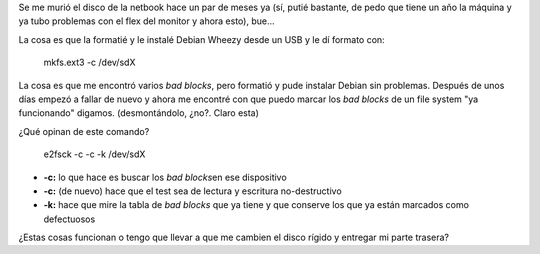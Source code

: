 .. link:
.. description:
.. tags: general
.. date: 2011/07/14 20:29:59
.. title: Recuperar un disco rígido
.. slug: recuperar-un-disco-rigido

Se me murió el disco de la netbook hace un par de meses ya (sí, putié
bastante, de pedo que tiene un año la máquina y ya tubo problemas con el
flex del monitor y ahora esto), bue...

La cosa es que la formatié y le instalé Debian Wheezy desde un USB y le
dí formato con:

    mkfs.ext3 -c /dev/sdX

La cosa es que me encontró varios *bad blocks*, pero formatió y pude
instalar Debian sin problemas. Después de unos días empezó a fallar de
nuevo y ahora me encontré con que puedo marcar los *bad blocks* de un
file system "ya funcionando" digamos. (desmontándolo, ¿no?. Claro esta)

¿Qué opinan de este comando?

    e2fsck -c -c -k /dev/sdX

-  **-c:** lo que hace es buscar los *bad blocks*\ en ese dispositivo
-  **-c:** (de nuevo) hace que el test sea de lectura y escritura
   no-destructivo
-  **-k:** hace que mire la tabla de *bad blocks* que ya tiene y que
   conserve los que ya están marcados como defectuosos

¿Estas cosas funcionan o tengo que llevar a que me cambien el disco
rígido y entregar mi parte trasera?
